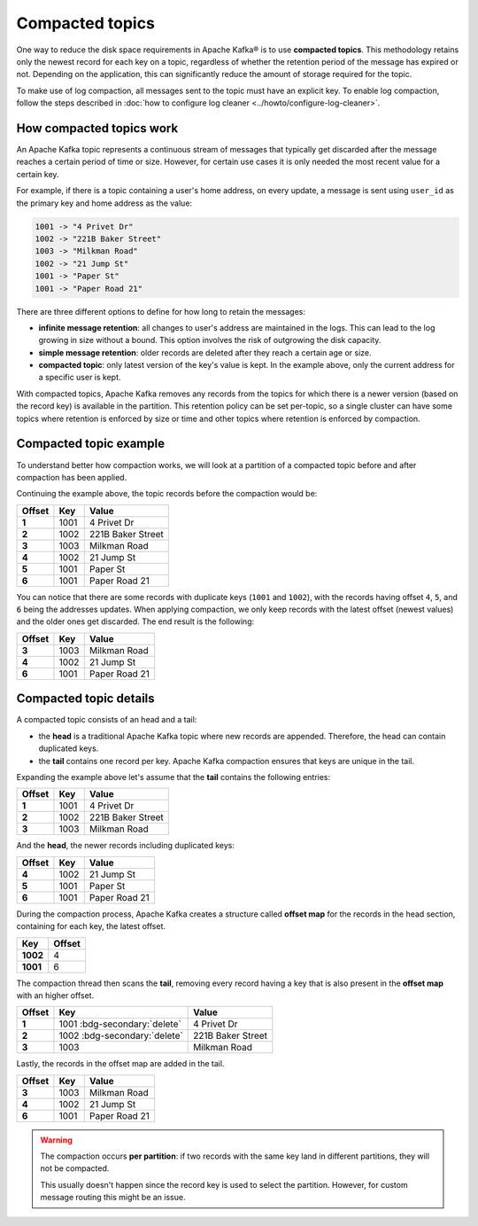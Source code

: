Compacted topics
================

One way to reduce the disk space requirements in Apache Kafka® is to use **compacted topics**. This methodology retains only the newest record for each key on a topic, regardless of whether the retention period of the message has expired or not. Depending on the application, this can significantly reduce the amount of storage required for the topic.

To make use of log compaction, all messages sent to the topic must have an explicit key. To enable log compaction, follow the steps described in :doc:`how to configure log cleaner <../howto/configure-log-cleaner>`.


How compacted topics work
-------------------------

An Apache Kafka topic represents a continuous stream of messages that typically get discarded after the message reaches a certain period of time or size. However, for certain use cases it is only needed the most recent value for a certain key.

For example, if there is a topic containing a user's home address, on every update, a message is sent using ``user_id`` as the primary key and home address as the value:

.. code::

   1001 -> "4 Privet Dr"
   1002 -> "221B Baker Street"
   1003 -> "Milkman Road"
   1002 -> "21 Jump St"
   1001 -> "Paper St"
   1001 -> "Paper Road 21"


There are three different options to define for how long to retain the messages:

* **infinite message retention**: all changes to user's address are maintained in the logs. This can lead to the log growing in size without a bound. This option involves the risk of outgrowing the disk capacity.
* **simple message retention**: older records are deleted after they reach a certain age or size.
* **compacted topic**: only latest version of the key's value is kept. In the example above, only the current address for a specific user is kept.

With compacted topics, Apache Kafka removes any records from the topics for which there is a newer version (based on the record key) is available in the partition. This retention policy can be set per-topic, so a single cluster can have some topics where retention is enforced by size or time and other topics where retention is enforced by compaction.

Compacted topic example
-----------------------

To understand better how compaction works, we will look at a partition of a compacted topic before and after compaction has been applied.

Continuing the example above, the topic records before the compaction would be:

.. list-table::
  :header-rows: 1
  :stub-columns: 1
  :align: left

  * - Offset
    - Key
    - Value
  * - 1
    - 1001 
    - 4 Privet Dr
  * - 2
    - 1002
    - 221B Baker Street
  * - 3
    - 1003
    - Milkman Road
  * - 4
    - 1002
    - 21 Jump St
  * - 5
    - 1001
    - Paper St
  * - 6
    - 1001
    - Paper Road 21
 
You can notice that there are some records with duplicate keys (``1001`` and ``1002``), with the records having offset ``4``, ``5``, and ``6`` being the addresses updates. When applying compaction, we only keep records with the latest offset (newest values) and the older ones get discarded. The end result is the following:

.. list-table::
  :header-rows: 1
  :stub-columns: 1
  :align: left

  * - Offset
    - Key
    - Value
  * - 3
    - 1003
    - Milkman Road
  * - 4
    - 1002
    - 21 Jump St
  * - 6
    - 1001
    - Paper Road 21

Compacted topic details
-----------------------

A compacted topic consists of an head and a tail:

* the **head** is a traditional Apache Kafka topic where new records are appended. Therefore, the head can contain duplicated keys.
* the **tail** contains one record per key. Apache Kafka compaction ensures that keys are unique in the tail.

Expanding the example above let's assume that the **tail** contains the following entries:

.. list-table::
  :header-rows: 1
  :stub-columns: 1
  :align: left

  * - Offset
    - Key
    - Value
  * - 1
    - 1001 
    - 4 Privet Dr
  * - 2
    - 1002
    - 221B Baker Street
  * - 3
    - 1003
    - Milkman Road

And the **head**, the newer records including duplicated keys:

.. list-table::
  :header-rows: 1
  :stub-columns: 1
  :align: left

  * - Offset
    - Key
    - Value
  * - 4
    - 1002
    - 21 Jump St
  * - 5
    - 1001
    - Paper St
  * - 6
    - 1001
    - Paper Road 21

During the compaction process, Apache Kafka creates a structure called **offset map** for the records in the head section, containing for each key, the latest offset.

.. list-table::
  :header-rows: 1
  :stub-columns: 1
  :align: left

  * - Key
    - Offset
  * - 1002
    - 4
  * - 1001
    - 6

The compaction thread then scans the **tail**, removing every record having a key that is also present in the **offset map** with an higher offset.

.. list-table::
  :header-rows: 1
  :stub-columns: 1
  :align: left

  * - Offset
    - Key
    - Value
  * - 1
    - 1001 :bdg-secondary:`delete`
    - 4 Privet Dr
  * - 2
    - 1002 :bdg-secondary:`delete`
    - 221B Baker Street
  * - 3
    - 1003
    - Milkman Road

Lastly, the records in the offset map are added in the tail. 

.. list-table::
  :header-rows: 1
  :stub-columns: 1
  :align: left

  * - Offset
    - Key
    - Value
  * - 3
    - 1003
    - Milkman Road
  * - 4
    - 1002
    - 21 Jump St
  * - 6
    - 1001
    - Paper Road 21

.. Warning::

  The compaction occurs **per partition**: if two records with the same key land in different partitions, they will not be compacted.

  This usually doesn't happen since the record key is used to select the partition. However, for custom message routing this might be an issue.
